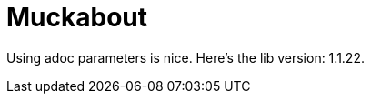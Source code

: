 = Muckabout
:lib-version: 1.1.22

Using adoc parameters is nice.
Here's the lib version: {lib-version}.
